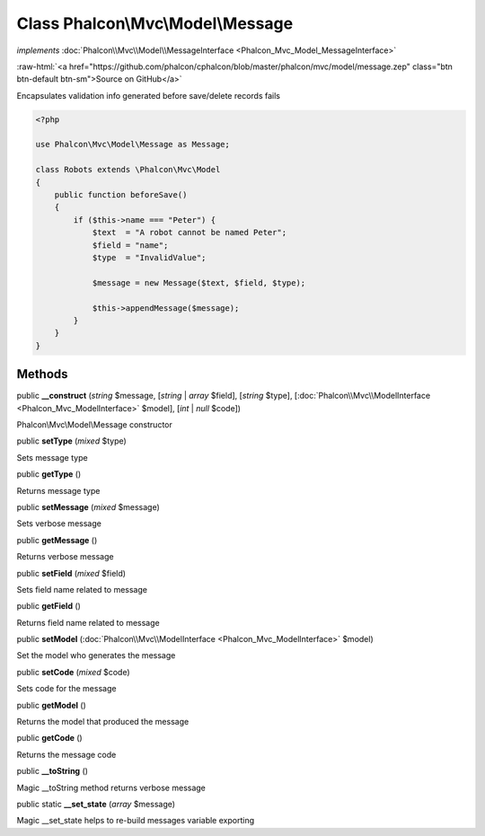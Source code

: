 Class **Phalcon\\Mvc\\Model\\Message**
======================================

*implements* :doc:`Phalcon\\Mvc\\Model\\MessageInterface <Phalcon_Mvc_Model_MessageInterface>`

.. role:: raw-html(raw)
   :format: html

:raw-html:`<a href="https://github.com/phalcon/cphalcon/blob/master/phalcon/mvc/model/message.zep" class="btn btn-default btn-sm">Source on GitHub</a>`

Encapsulates validation info generated before save/delete records fails

.. code-block:: php

    <?php

    use Phalcon\Mvc\Model\Message as Message;

    class Robots extends \Phalcon\Mvc\Model
    {
        public function beforeSave()
        {
            if ($this->name === "Peter") {
                $text  = "A robot cannot be named Peter";
                $field = "name";
                $type  = "InvalidValue";

                $message = new Message($text, $field, $type);

                $this->appendMessage($message);
            }
        }
    }



Methods
-------

public  **__construct** (*string* $message, [*string* | *array* $field], [*string* $type], [:doc:`Phalcon\\Mvc\\ModelInterface <Phalcon_Mvc_ModelInterface>` $model], [*int* | *null* $code])

Phalcon\\Mvc\\Model\\Message constructor



public  **setType** (*mixed* $type)

Sets message type



public  **getType** ()

Returns message type



public  **setMessage** (*mixed* $message)

Sets verbose message



public  **getMessage** ()

Returns verbose message



public  **setField** (*mixed* $field)

Sets field name related to message



public  **getField** ()

Returns field name related to message



public  **setModel** (:doc:`Phalcon\\Mvc\\ModelInterface <Phalcon_Mvc_ModelInterface>` $model)

Set the model who generates the message



public  **setCode** (*mixed* $code)

Sets code for the message



public  **getModel** ()

Returns the model that produced the message



public  **getCode** ()

Returns the message code



public  **__toString** ()

Magic __toString method returns verbose message



public static  **__set_state** (*array* $message)

Magic __set_state helps to re-build messages variable exporting



